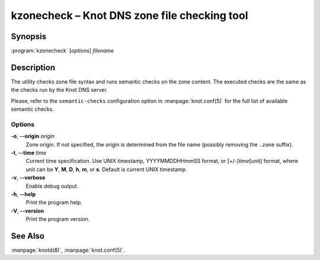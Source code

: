 .. highlight:: console

kzonecheck – Knot DNS zone file checking tool
=============================================

.. _kzonecheck_synopsis:

Synopsis
--------

:program:`kzonecheck` [*options*] *filename*

.. _kzonecheck_description:

Description
-----------

The utility checks zone file syntax and runs semantic checks on the zone
content. The executed checks are the same as the checks run by the Knot
DNS server.

Please, refer to the ``semantic-checks`` configuration option in
:manpage:`knot.conf(5)` for the full list of available semantic checks.

.. _kzonecheck_options:

Options
.......

**-o**, **--origin** *origin*
  Zone origin. If not specified, the origin is determined from the file name
  (possibly removing the ``.zone`` suffix).

**-t**, **--time** *time*
  Current time specification. Use UNIX timestamp, YYYYMMDDHHmmSS
  format, or [+/-]\ *time*\ [unit] format, where unit can be **Y**, **M**,
  **D**, **h**, **m**, or **s**. Default is current UNIX timestamp.

**-v**, **--verbose**
  Enable debug output.

**-h**, **--help**
  Print the program help.

**-V**, **--version**
  Print the program version.

.. _kzonecheck_see_also:

See Also
--------

:manpage:`knotd(8)`, :manpage:`knot.conf(5)`.
